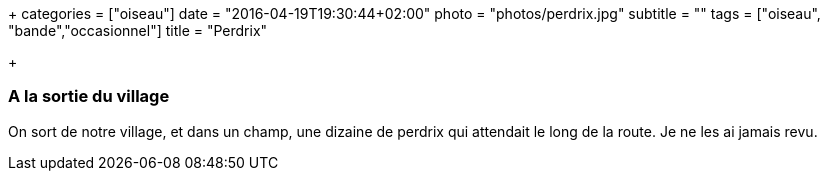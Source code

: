 +++
categories = ["oiseau"]
date = "2016-04-19T19:30:44+02:00"
photo = "photos/perdrix.jpg"
subtitle = ""
tags = ["oiseau", "bande","occasionnel"]
title = "Perdrix"

+++

=== A la sortie du village

On sort de notre village, et dans un champ, une dizaine de perdrix qui attendait le long de la route. Je ne les ai jamais revu.
